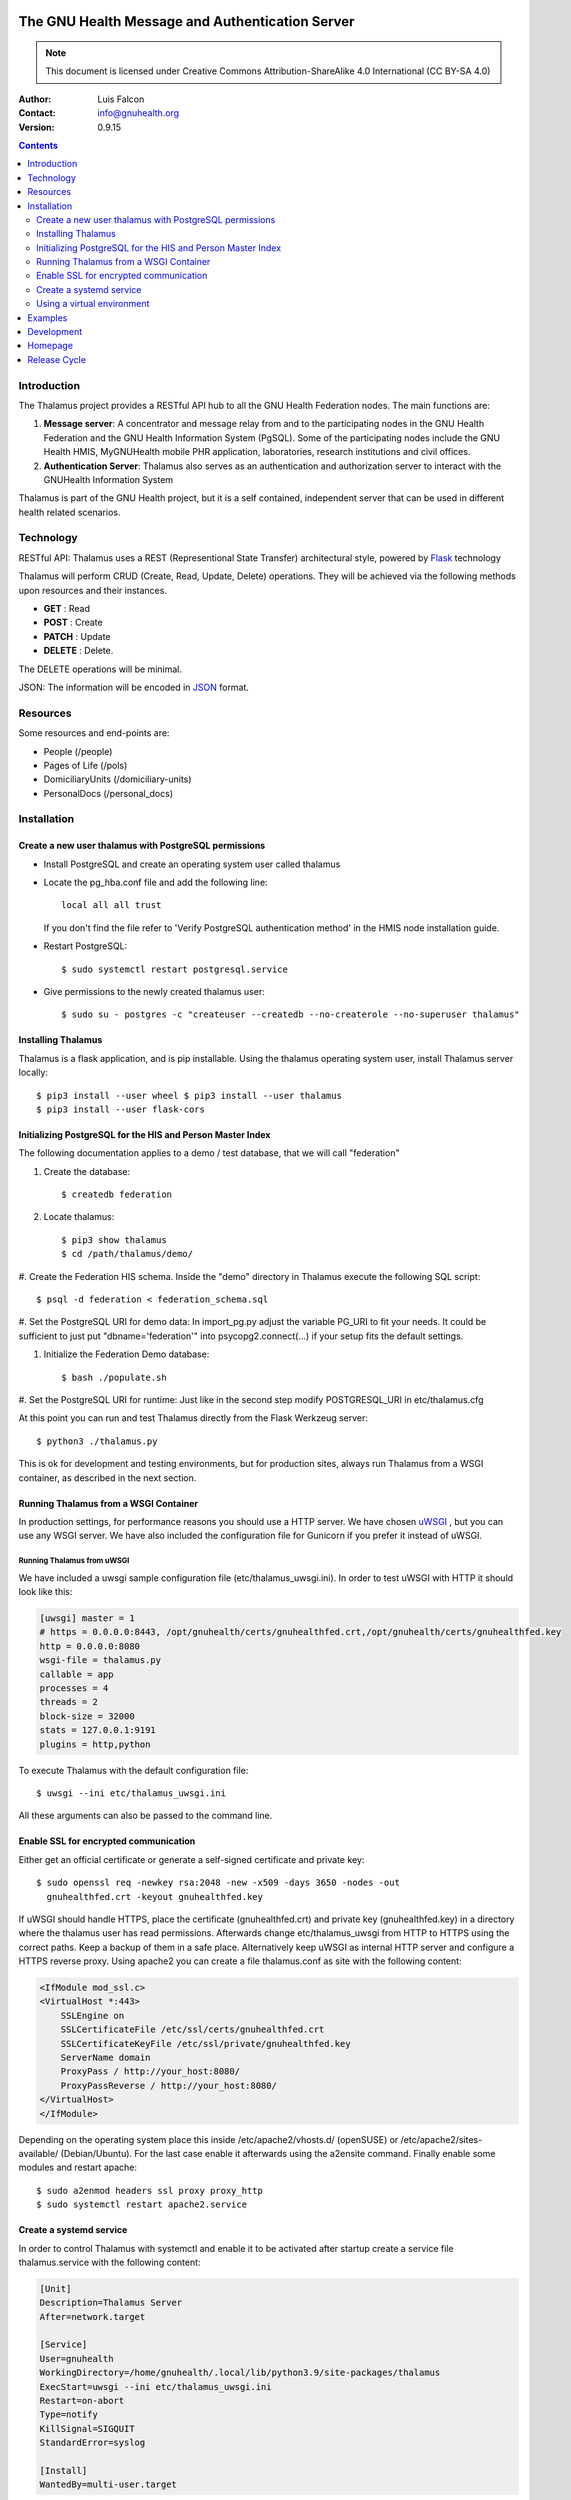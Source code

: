 .. SPDX-FileCopyrightText: 2017-2024 GNU Solidario <health@gnusolidario.org>
.. SPDX-FileCopyrightText: 2017-2024 Luis Falcón <falcon@gnuhealth.org>
..
.. SPDX-License-Identifier: CC-BY-SA-4.0 

|thalamus|

The GNU Health Message and Authentication Server
==========================================================

.. Note:: This document is licensed under Creative Commons
    Attribution-ShareAlike 4.0 International (CC BY-SA 4.0)

:Author: Luis Falcon
:Contact: info@gnuhealth.org
:Version: 0.9.15

.. contents:: Contents
   :local:
   :depth: 2

Introduction
------------
The Thalamus project provides a RESTful API hub to all the GNU Health 
Federation nodes. The main functions are:

#. **Message server**: A concentrator and message relay from and to  
   the participating nodes in the GNU Health Federation and the GNU Health
   Information System (PgSQL). Some of the participating nodes include 
   the GNU Health HMIS, MyGNUHealth mobile PHR application,
   laboratories, research institutions and civil offices.

#. **Authentication Server**: Thalamus also serves as an authentication and
   authorization server to interact with the GNUHealth Information System


Thalamus is part of the GNU Health project, but it is a self contained, 
independent server that can be used in different health related scenarios.

.. image:: ./images/federation_components.png
    :scale: 70%
    :align: center

Technology
----------
RESTful API: Thalamus uses a REST (Representional State Transfer) 
architectural style, powered by 
`Flask <https://en.wikipedia.org/wiki/Flask_(web_framework)>`_ technology

Thalamus will perform CRUD (Create, Read, Update, Delete) operations. They
will be achieved via the following methods upon resources and their instances.

* **GET** : Read
 
* **POST** : Create
 
* **PATCH** : Update
 
* **DELETE** : Delete.

The DELETE operations will be minimal.
  

JSON: The information will be encoded in `JSON <https://en.wikipedia.org/wiki/JSON>`_ format.

Resources
---------

Some resources and end-points are:

* People (/people)

* Pages of Life (/pols)

* DomiciliaryUnits (/domiciliary-units)

* PersonalDocs (/personal_docs)

Installation
------------
Create a new user thalamus with PostgreSQL permissions
~~~~~~~~~~~~~~~~~~~~~~~~~~~~~~~~~~~~~~~~~~~~~~~~~~~~~~
* Install PostgreSQL and create an operating system user called thalamus
* Locate the pg_hba.conf file and add the following line::

    local all all trust

  If you don't find the file refer to 'Verify PostgreSQL authentication method'
  in the HMIS node installation guide.


* Restart PostgreSQL::

    $ sudo systemctl restart postgresql.service

* Give permissions to the newly created thalamus user::

    $ sudo su - postgres -c "createuser --createdb --no-createrole --no-superuser thalamus"

Installing Thalamus
~~~~~~~~~~~~~~~~~~~

Thalamus is a flask application, and is pip installable. Using the thalamus
operating system user, install Thalamus server locally::

    $ pip3 install --user wheel $ pip3 install --user thalamus
    $ pip3 install --user flask-cors

Initializing PostgreSQL for the HIS and Person Master Index
~~~~~~~~~~~~~~~~~~~~~~~~~~~~~~~~~~~~~~~~~~~~~~~~~~~~~~~~~~~

The following documentation applies to a demo / test database, that we will call
"federation"

#. Create the database::

    $ createdb federation

#. Locate thalamus::

    $ pip3 show thalamus
    $ cd /path/thalamus/demo/

#. Create the Federation HIS schema. Inside the "demo" directory in Thalamus
execute the following SQL script::

        $ psql -d federation < federation_schema.sql

#. Set the PostgreSQL URI for demo data: In import_pg.py adjust the
variable PG_URI to fit your needs. It could be sufficient to just
put "dbname='federation'" into psycopg2.connect(...) if your setup fits the
default settings.

#. Initialize the Federation Demo database::

    $ bash ./populate.sh

#. Set the PostgreSQL URI for runtime: Just like in the second step
modify POSTGRESQL_URI in etc/thalamus.cfg

At this point you can run and test Thalamus directly from the Flask Werkzeug
server::

    $ python3 ./thalamus.py

This is ok for development and testing environments, but for production sites,
always run Thalamus from a WSGI container, as described in the next section.


Running Thalamus from a WSGI Container
~~~~~~~~~~~~~~~~~~~~~~~~~~~~~~~~~~~~~~
In production settings, for performance reasons you should use a HTTP server. We
have chosen `uWSGI <http://projects.unbit.it/uwsgi>`_ , but you can use any WSGI
server. We have also included the configuration file for Gunicorn if you prefer
it instead of uWSGI.

Running Thalamus from uWSGI
"""""""""""""""""""""""""""
We have included a uwsgi sample configuration file (etc/thalamus_uwsgi.ini). In
order to test uWSGI with HTTP it should look like this:

.. code-block::

    [uwsgi] master = 1
    # https = 0.0.0.0:8443, /opt/gnuhealth/certs/gnuhealthfed.crt,/opt/gnuhealth/certs/gnuhealthfed.key
    http = 0.0.0.0:8080
    wsgi-file = thalamus.py
    callable = app
    processes = 4
    threads = 2
    block-size = 32000
    stats = 127.0.0.1:9191
    plugins = http,python

To execute Thalamus with the default configuration file::

  $ uwsgi --ini etc/thalamus_uwsgi.ini

All these arguments can also be passed to the command line.

Enable SSL for encrypted communication
~~~~~~~~~~~~~~~~~~~~~~~~~~~~~~~~~~~~~~
Either get an official certificate or generate a self-signed certificate and
private key::

    $ sudo openssl req -newkey rsa:2048 -new -x509 -days 3650 -nodes -out
      gnuhealthfed.crt -keyout gnuhealthfed.key

If uWSGI should handle HTTPS, place the certificate (gnuhealthfed.crt) and
private key (gnuhealthfed.key) in a directory where the thalamus user has read
permissions. Afterwards change etc/thalamus_uwsgi from HTTP to HTTPS using the
correct paths. Keep a backup of them in a safe place. Alternatively keep uWSGI
as internal HTTP server and configure a HTTPS reverse proxy. Using apache2 you
can create a file thalamus.conf as site with the following content:

.. code-block::

    <IfModule mod_ssl.c>
    <VirtualHost *:443>
        SSLEngine on
        SSLCertificateFile /etc/ssl/certs/gnuhealthfed.crt
        SSLCertificateKeyFile /etc/ssl/private/gnuhealthfed.key
        ServerName domain
        ProxyPass / http://your_host:8080/
        ProxyPassReverse / http://your_host:8080/
    </VirtualHost>
    </IfModule>

Depending on the operating system place this inside /etc/apache2/vhosts.d/
(openSUSE) or /etc/apache2/sites-available/ (Debian/Ubuntu). For the last case
enable it afterwards using the a2ensite command. Finally enable some modules and
restart apache::

    $ sudo a2enmod headers ssl proxy proxy_http
    $ sudo systemctl restart apache2.service

Create a systemd service
~~~~~~~~~~~~~~~~~~~~~~~~
In order to control Thalamus with systemctl and enable it to be activated after
startup create a service file thalamus.service with the following content:

.. code-block::

    [Unit]
    Description=Thalamus Server
    After=network.target

    [Service]
    User=gnuhealth
    WorkingDirectory=/home/gnuhealth/.local/lib/python3.9/site-packages/thalamus
    ExecStart=uwsgi --ini etc/thalamus_uwsgi.ini
    Restart=on-abort
    Type=notify
    KillSignal=SIGQUIT
    StandardError=syslog

    [Install]
    WantedBy=multi-user.target


.. Note::
    Replace the value of the **WorkingDirectory** to fit your needs.

Put this in the appropriate directory for your operating system: For example
/etc/systemd/system/ on Debian/Ubuntu and openSUSE.
Afterwards start and enable the service::

    $ sudo systemctl start thalamus.service
    $ sudo systemctl enable thalamus.service

Using a virtual environment
~~~~~~~~~~~~~~~~~~~~~~~~~~~
If you want to use a virtual environment create and activate the virtual
environment before installing Thalamus::

    $ python3 -m venv /home/thalamus/venv
    $ source /home/thalamus/venv/bin/activate

Besides add the following line to etc/thalamus_uwsgi.ini::

    venv = /home/thalamus/venv/


Examples
--------
**Command-line, using httpie**

Retrieve the demographic information of person::

  $ http --verify no --auth ITAPYT999HON:gnusolidario https://localhost:8443/people/ESPGNU777ORG

Yields to::

    HTTP/1.1 200 OK
    Connection: close
    Content-Length: 411
    Content-Type: application/json
    Date: Fri, 21 Apr 2017 16:22:38 GMT
    Server: gunicorn/19.7.1

    {
        "_id": "ESPGNU777ORG",
        "active": true,
        "biological_sex": "female",
        "dob": "Fri, 04 Oct 1985 13:05:00 GMT",
        "education": "tertiary",
        "ethnicity": "latino",
        "gender": "female",
        "lastname": "Betz",
        "marital_status": "married",
        "name": "Ana",
        "password": "$2b$12$cjrKVGYEKUwCmVDCtEnwcegcrmECTmeBz526AAD/ZqMGPWFpHJ4FW",
        "profession": "teacher",
        "roles": [
        "end_user"
        ]
        
    }

**Retrieve the demographics information globally**::

  $ http --verify no --auth ITAPYT999HON:gnusolidario
    https://localhost:8443/people

Yields to::

    HTTP/1.1 200 OK
    Connection: close
    Content-Length: 933
    Content-Type: application/json
    Date: Fri, 21 Apr 2017 16:31:23 GMT
    Server: gunicorn/19.7.1

    [
        {
            "_id": "ITAPYT999HON",
            "active": true,
            "biological_sex": "female",
            "dob": "Fri, 05 Oct 1984 09:00:00 GMT",
            "education": "tertiary",
            "ethnicity": "latino",
            "gender": "female",
            "lastname": "Cordara",
            "marital_status": "married",
            "name": "Cameron",
            "password": "$2b$12$Y9rX7PoTHRXhTO1H78Tan.8mVmyayGAUIveiYxu2Qeo0ZDRvJQ8/2",
            "profession": "teacher",
            "roles": [
            "end_user",
            "health_professional"
            ]
            
        },
        
        {
            "_id": "ESPGNU777ORG",
            "active": true,
            "biological_sex": "female",
            "dob": "Fri, 04 Oct 1985 13:05:00 GMT",
            "education": "tertiary",
            "ethnicity": "latino",
            "gender": "female",
            "lastname": "Betz",
            "marital_status": "married",
            "name": "Ana",
            "password": "$2b$12$cjrKVGYEKUwCmVDCtEnwcegcrmECTmeBz526AAD/ZqMGPWFpHJ4FW",
            "profession": "teacher",
            "roles": [
            "end_user"
            ]
            
        }
        
    ]
    

**Using Python requests**::

  >>> import requests
  >>> person = requests.get('https://localhost:8443/people/ESPGNU777ORG', auth=('ITAPYT999HON', 'gnusolidario'), verify=False)
  >>> person.json()
    {'_id': 'ESPGNU777ORG', 'active': True, 'biological_sex': 'female','dob': 'Fri, 04 Oct 1985 13:05:00 GMT',
    'education': 'tertiary', 'ethnicity': 'latino', 'gender': 'female', 'lastname': 'Betz', 'marital_status': 'married',
    'name': 'Ana', 'password': '$2b$12$cjrKVGYEKUwCmVDCtEnwcegcrmECTmeBz526AAD/ZqMGPWFpHJ4FW', 'profession': 'teacher',
    'roles': ['end_user']}

**Note on roles**
The demo user "ITAPYT999HON" is a health professional (health_professional role),
so she has global access to demographic information. 

The user "ARGBUE111FAV" with the password "freedom" is the "root" user for
thedemo database.

Check the ``roles.cfg`` file for examples information about roles and ACLs.


Development
-----------
Thalamus is part of the GNU Health project.

The development will be done on GNU Savannah, using the Mercurial repository.

Tasks, bugs and mailing lists will be on health-dev@gnu.org , for development.

General questions can be done on health@gnu.org mailing list.

Homepage
--------
https://www.gnuhealth.org


Release Cycle
-------------
Thalamus, as other GNU Health components, will follow its own release process.


.. |Thalamus| image:: ./images/thalamus.png
    :scale: 60%

.. |FederationComponents| image:: ./images/federation_components.png
    :scale: 70%


